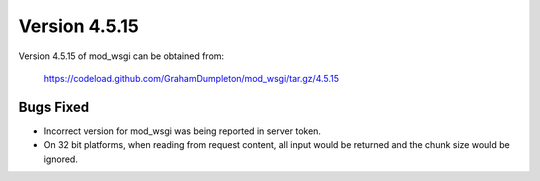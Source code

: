 ==============
Version 4.5.15
==============

Version 4.5.15 of mod_wsgi can be obtained from:

  https://codeload.github.com/GrahamDumpleton/mod_wsgi/tar.gz/4.5.15

Bugs Fixed
----------

* Incorrect version for mod_wsgi was being reported in server token.

* On 32 bit platforms, when reading from request content, all input would
  be returned and the chunk size would be ignored.
